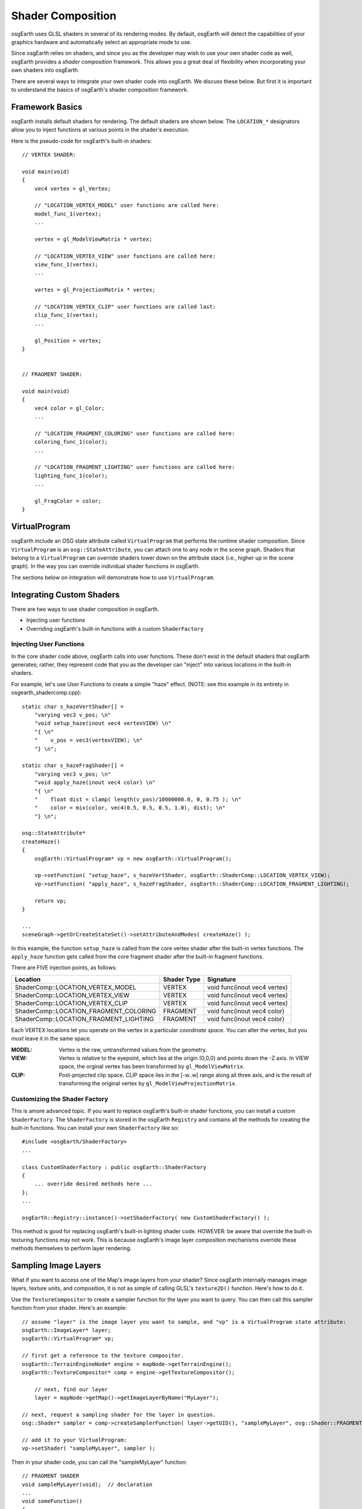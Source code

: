 Shader Composition
==================

osgEarth uses GLSL shaders in several of its rendering modes. By default,
osgEarth will detect the capabilities of your graphics hardware and
automatically select an appropriate mode to use.

Since osgEarth relies on shaders, and since you as the developer may wish
to use your own shader code as well, osgEarth provides a *shader composition*
framework. This allows you a great deal of flexibility when incorporating
your own shaders into osgEarth.

There are several ways to integrate your own shader code into osgEarth.
We discuss these below. But first it is important to understand the basics of
osgEarth's shader composition framework.

Framework Basics
----------------

osgEarth installs default shaders for rendering. The default shaders are shown
below. The ``LOCATION_*`` designators allow you to inject functions at
various points in the shader's execution.

Here is the pseudo-code for osgEarth's built-in shaders::

    // VERTEX SHADER:

    void main(void)
    {
        vec4 vertex = gl_Vertex;

        // "LOCATION_VERTEX_MODEL" user functions are called here:
        model_func_1(vertex);
        ...

        vertex = gl_ModelViewMatrix * vertex;

        // "LOCATION_VERTEX_VIEW" user functions are called here:
        view_func_1(vertex);
        ...

        vertes = gl_ProjectionMatrix * vertex;
        
        // "LOCATION_VERTEX_CLIP" user functions are called last:
        clip_func_1(vertex);
        ...
        
        gl_Position = vertex;
    }  


    // FRAGMENT SHADER:

    void main(void)
    {
        vec4 color = gl_Color;
        ...

        // "LOCATION_FRAGMENT_COLORING" user functions are called here:
        coloring_func_1(color);
        ...

        // "LOCATION_FRAGMENT_LIGHTING" user functions are called here:
        lighting_func_1(color);
        ...

        gl_FragColor = color;
    }  


VirtualProgram
--------------

osgEarth include an OSG state attribute called ``VirtualProgram`` that performs
the runtime shader composition. Since ``VirtualProgram`` is an ``osg::StateAttribute``,
you can attach one to any node in the scene graph. Shaders that belong to a
``VirtualProgram`` can override shaders lower down on the attribute stack
(i.e., higher up in the scene graph). In the way you can override individual shader
functions in osgEarth.

The sections below on integration will demonstrate how to use ``VirtualProgram``.


Integrating Custom Shaders
--------------------------

There are two ways to use shader composition in osgEarth.

* Injecting user functions
* Overriding osgEarth's built-in functions with a custom ``ShaderFactory``

 
Injecting User Functions
~~~~~~~~~~~~~~~~~~~~~~~~

In the core shader code above, osgEarth calls into user functions.
These don't exist in the default shaders that osgEarth generates;
rather, they represent code that you as the developer can "inject"
into various locations in the built-in shaders.

For example, let's use User Functions to create a simple "haze" effect.
(NOTE: see this example in its entirety in osgearth_shadercomp.cpp)::

    static char s_hazeVertShader[] =
        "varying vec3 v_pos; \n"
        "void setup_haze(inout vec4 vertexVIEW) \n"
        "{ \n"
        "    v_pos = vec3(vertexVIEW); \n"
        "} \n";

    static char s_hazeFragShader[] =
        "varying vec3 v_pos; \n"
        "void apply_haze(inout vec4 color) \n"
        "{ \n"
        "    float dist = clamp( length(v_pos)/10000000.0, 0, 0.75 ); \n"
        "    color = mix(color, vec4(0.5, 0.5, 0.5, 1.0), dist); \n"
        "} \n";

    osg::StateAttribute*
    createHaze()
    {
        osgEarth::VirtualProgram* vp = new osgEarth::VirtualProgram();

        vp->setFunction( "setup_haze", s_hazeVertShader, osgEarth::ShaderComp::LOCATION_VERTEX_VIEW);
        vp->setFunction( "apply_haze", s_hazeFragShader, osgEarth::ShaderComp::LOCATION_FRAGMENT_LIGHTING);

        return vp;
    }

    ...
    sceneGraph->getOrCreateStateSet()->setAttributeAndModes( createHaze() );

In this example, the function ``setup_haze`` is called from the core vertex shader
after the built-in vertex functions. The ``apply_haze`` function gets called from
the core fragment shader after the built-in fragment functions.

There are FIVE injection points, as follows:

+----------------------------------------+-------------+------------------------------+
| Location                               | Shader Type | Signature                    |
+========================================+=============+==============================+
| ShaderComp::LOCATION_VERTEX_MODEL      | VERTEX      | void func(inout vec4 vertex) |
+----------------------------------------+-------------+------------------------------+
| ShaderComp::LOCATION_VERTEX_VIEW       | VERTEX      | void func(inout vec4 vertex) |
+----------------------------------------+-------------+------------------------------+
| ShaderComp::LOCATION_VERTEX_CLIP       | VERTEX      | void func(inout vec4 vertex) |
+----------------------------------------+-------------+------------------------------+
| ShaderComp::LOCATION_FRAGMENT_COLORING | FRAGMENT    | void func(inout vec4 color)  |
+----------------------------------------+-------------+------------------------------+
| ShaderComp::LOCATION_FRAGMENT_LIGHTING | FRAGMENT    | void func(inout vec4 color)  |
+----------------------------------------+-------------+------------------------------+

Each VERTEX locations let you operate on the vertex in a particular *coordinate space*. 
You can alter the vertex, but you *must* leave it in the same space.

:MODEL:  Vertex is the raw, untransformed values from the geometry.
:VIEW:   Vertex is relative to the eyepoint, which lies at the origin (0,0,0) and 
         points down the -Z axis. In VIEW space, the orginal vertex has been
         transformed by ``gl_ModelViewMatrix``.
:CLIP:   Post-projected clip space. CLIP space lies in the [-w..w] range along all
         three axis, and is the result of transforming the original vertex by
         ``gl_ModelViewProjectionMatrix``.


Customizing the Shader Factory
~~~~~~~~~~~~~~~~~~~~~~~~~~~~~~

This is amore advanced topic.
If you want to replace osgEarth's built-in shader functions, you can install a custom
``ShaderFactory``. The ``ShaderFactory`` is stored in the osgEarth ``Registry`` and contains
all the methods for creating the built-in functions. You can install your own ``ShaderFactory``
like so::

    #include <osgEarth/ShaderFactory>
    ...

    class CustomShaderFactory : public osgEarth::ShaderFactory
    {
        ... override desired methods here ...
    };
    ...

    osgEarth::Registry::instance()->setShaderFactory( new CustomShaderFactory() );

This method is good for replacing osgEarth's built-in lighting shader code.
HOWEVER: be aware that override the built-in texturing functions may not work.
This is because osgEarth's image layer composition mechanisms override these methods
themselves to perform layer rendering.


Sampling Image Layers
---------------------

What if you want to access one of the Map's image layers from your shader?
Since osgEarth internally manages image layers, texture units, and composition,
it is not as simple of calling GLSL's ``texture2D()`` function. Here's how to do it.

Use the ``TextureCompositor`` to create a sampler function for the layer you want
to query. You can then call this sampler function from your shader. Here's an example::

    // assume "layer" is the image layer you want to sample, and "vp" is a VirtualProgram state attribute:
    osgEarth::ImageLayer* layer;
    osgEarth::VirtualProgram* vp;

    // first get a reference to the texture compositor.
    osgEarth::TerrainEngineNode* engine = mapNode->getTerrainEngine();
    osgEarth::TextureCompositor* comp = engine->getTextureCompositor();

	// next, find our layer
	layer = mapNode->getMap()->getImageLayerByName("MyLayer");

    // next, request a sampling shader for the layer in question.
    osg::Shader* sampler = comp->createSamplerFunction( layer->getUID(), "sampleMyLayer", osg::Shader::FRAGMENT );

    // add it to your VirtualProgram:
    vp->setShader( "sampleMyLayer", sampler );

Then in your shader code, you can call the "sampleMyLayer" function::

    // FRAGMENT SHADER
    void sampleMyLayer(void);  // declaration
    ...
    void someFunction()
    {
        ...
        vec4 texel = sampleMyLayer();
    }

The sampler function will automatically sample the proper sampler with the current
texture coordinate.


System Uniforms
---------------

In addition the the OSG system uniforms (which all start with "osg_"), osgEarth
provides various uniforms. They are:

  :osgearth_LightingEnabled:     whether GL lighting is enabled (bool)
  :osgearth_ImageLayerEnabled:   whether image layer N is enabled (bool[])
  :osgearth_CameraElevation:     distance from camera to ellipsoid/Z=0 (float)

